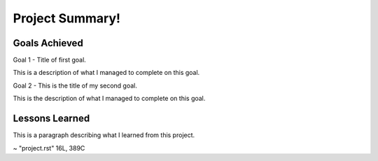 .. Practice_Problem documentation master file, created by
   sphinx-quickstart on Sat Jan  4 12:32:28 2020.
   You can adapt this file completely to your liking, but it should at least
   contain the root `toctree` directive.

Project Summary!
============================================


Goals Achieved
----------------
Goal 1 - Title of first goal.

This is a description of what I managed to complete on this goal.

Goal 2 - This is the title of my second goal.

This is the description of what I managed to complete on this goal.

Lessons Learned
------------------------

This is a paragraph describing what I learned from this project.

~
"project.rst" 16L, 389C

